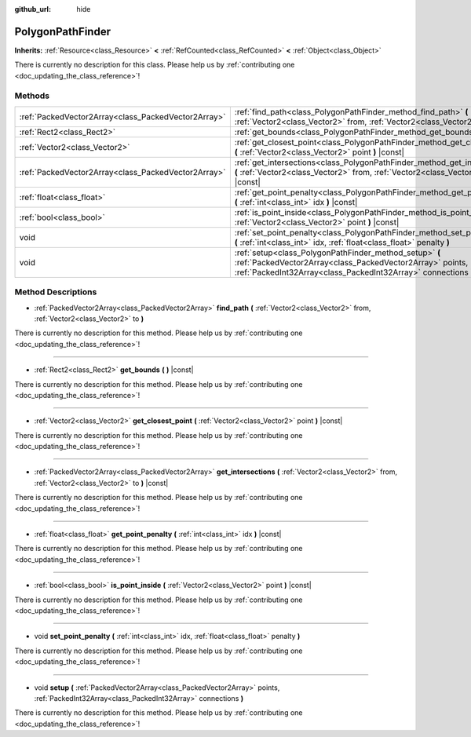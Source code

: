 :github_url: hide

.. DO NOT EDIT THIS FILE!!!
.. Generated automatically from Godot engine sources.
.. Generator: https://github.com/godotengine/godot/tree/master/doc/tools/make_rst.py.
.. XML source: https://github.com/godotengine/godot/tree/master/doc/classes/PolygonPathFinder.xml.

.. _class_PolygonPathFinder:

PolygonPathFinder
=================

**Inherits:** :ref:`Resource<class_Resource>` **<** :ref:`RefCounted<class_RefCounted>` **<** :ref:`Object<class_Object>`

.. container:: contribute

	There is currently no description for this class. Please help us by :ref:`contributing one <doc_updating_the_class_reference>`!

Methods
-------

+-----------------------------------------------------+----------------------------------------------------------------------------------------------------------------------------------------------------------------------------------------+
| :ref:`PackedVector2Array<class_PackedVector2Array>` | :ref:`find_path<class_PolygonPathFinder_method_find_path>` **(** :ref:`Vector2<class_Vector2>` from, :ref:`Vector2<class_Vector2>` to **)**                                            |
+-----------------------------------------------------+----------------------------------------------------------------------------------------------------------------------------------------------------------------------------------------+
| :ref:`Rect2<class_Rect2>`                           | :ref:`get_bounds<class_PolygonPathFinder_method_get_bounds>` **(** **)** |const|                                                                                                       |
+-----------------------------------------------------+----------------------------------------------------------------------------------------------------------------------------------------------------------------------------------------+
| :ref:`Vector2<class_Vector2>`                       | :ref:`get_closest_point<class_PolygonPathFinder_method_get_closest_point>` **(** :ref:`Vector2<class_Vector2>` point **)** |const|                                                     |
+-----------------------------------------------------+----------------------------------------------------------------------------------------------------------------------------------------------------------------------------------------+
| :ref:`PackedVector2Array<class_PackedVector2Array>` | :ref:`get_intersections<class_PolygonPathFinder_method_get_intersections>` **(** :ref:`Vector2<class_Vector2>` from, :ref:`Vector2<class_Vector2>` to **)** |const|                    |
+-----------------------------------------------------+----------------------------------------------------------------------------------------------------------------------------------------------------------------------------------------+
| :ref:`float<class_float>`                           | :ref:`get_point_penalty<class_PolygonPathFinder_method_get_point_penalty>` **(** :ref:`int<class_int>` idx **)** |const|                                                               |
+-----------------------------------------------------+----------------------------------------------------------------------------------------------------------------------------------------------------------------------------------------+
| :ref:`bool<class_bool>`                             | :ref:`is_point_inside<class_PolygonPathFinder_method_is_point_inside>` **(** :ref:`Vector2<class_Vector2>` point **)** |const|                                                         |
+-----------------------------------------------------+----------------------------------------------------------------------------------------------------------------------------------------------------------------------------------------+
| void                                                | :ref:`set_point_penalty<class_PolygonPathFinder_method_set_point_penalty>` **(** :ref:`int<class_int>` idx, :ref:`float<class_float>` penalty **)**                                    |
+-----------------------------------------------------+----------------------------------------------------------------------------------------------------------------------------------------------------------------------------------------+
| void                                                | :ref:`setup<class_PolygonPathFinder_method_setup>` **(** :ref:`PackedVector2Array<class_PackedVector2Array>` points, :ref:`PackedInt32Array<class_PackedInt32Array>` connections **)** |
+-----------------------------------------------------+----------------------------------------------------------------------------------------------------------------------------------------------------------------------------------------+

Method Descriptions
-------------------

.. _class_PolygonPathFinder_method_find_path:

- :ref:`PackedVector2Array<class_PackedVector2Array>` **find_path** **(** :ref:`Vector2<class_Vector2>` from, :ref:`Vector2<class_Vector2>` to **)**

.. container:: contribute

	There is currently no description for this method. Please help us by :ref:`contributing one <doc_updating_the_class_reference>`!

----

.. _class_PolygonPathFinder_method_get_bounds:

- :ref:`Rect2<class_Rect2>` **get_bounds** **(** **)** |const|

.. container:: contribute

	There is currently no description for this method. Please help us by :ref:`contributing one <doc_updating_the_class_reference>`!

----

.. _class_PolygonPathFinder_method_get_closest_point:

- :ref:`Vector2<class_Vector2>` **get_closest_point** **(** :ref:`Vector2<class_Vector2>` point **)** |const|

.. container:: contribute

	There is currently no description for this method. Please help us by :ref:`contributing one <doc_updating_the_class_reference>`!

----

.. _class_PolygonPathFinder_method_get_intersections:

- :ref:`PackedVector2Array<class_PackedVector2Array>` **get_intersections** **(** :ref:`Vector2<class_Vector2>` from, :ref:`Vector2<class_Vector2>` to **)** |const|

.. container:: contribute

	There is currently no description for this method. Please help us by :ref:`contributing one <doc_updating_the_class_reference>`!

----

.. _class_PolygonPathFinder_method_get_point_penalty:

- :ref:`float<class_float>` **get_point_penalty** **(** :ref:`int<class_int>` idx **)** |const|

.. container:: contribute

	There is currently no description for this method. Please help us by :ref:`contributing one <doc_updating_the_class_reference>`!

----

.. _class_PolygonPathFinder_method_is_point_inside:

- :ref:`bool<class_bool>` **is_point_inside** **(** :ref:`Vector2<class_Vector2>` point **)** |const|

.. container:: contribute

	There is currently no description for this method. Please help us by :ref:`contributing one <doc_updating_the_class_reference>`!

----

.. _class_PolygonPathFinder_method_set_point_penalty:

- void **set_point_penalty** **(** :ref:`int<class_int>` idx, :ref:`float<class_float>` penalty **)**

.. container:: contribute

	There is currently no description for this method. Please help us by :ref:`contributing one <doc_updating_the_class_reference>`!

----

.. _class_PolygonPathFinder_method_setup:

- void **setup** **(** :ref:`PackedVector2Array<class_PackedVector2Array>` points, :ref:`PackedInt32Array<class_PackedInt32Array>` connections **)**

.. container:: contribute

	There is currently no description for this method. Please help us by :ref:`contributing one <doc_updating_the_class_reference>`!

.. |virtual| replace:: :abbr:`virtual (This method should typically be overridden by the user to have any effect.)`
.. |const| replace:: :abbr:`const (This method has no side effects. It doesn't modify any of the instance's member variables.)`
.. |vararg| replace:: :abbr:`vararg (This method accepts any number of arguments after the ones described here.)`
.. |constructor| replace:: :abbr:`constructor (This method is used to construct a type.)`
.. |static| replace:: :abbr:`static (This method doesn't need an instance to be called, so it can be called directly using the class name.)`
.. |operator| replace:: :abbr:`operator (This method describes a valid operator to use with this type as left-hand operand.)`
